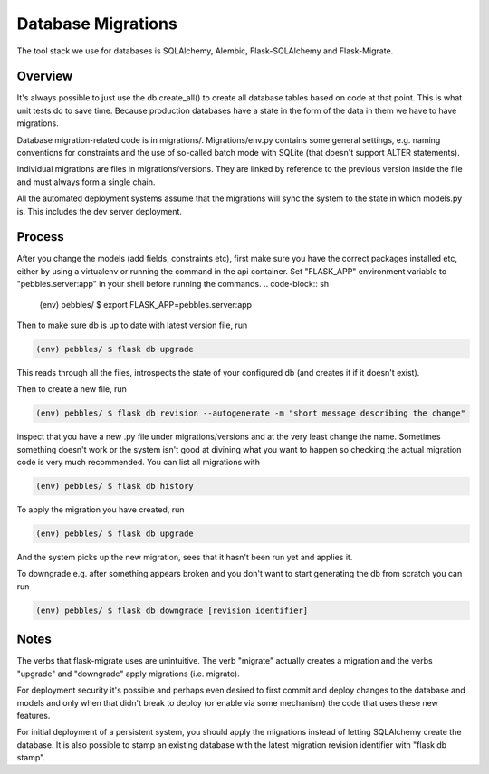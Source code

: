 Database Migrations
*******************

The tool stack we use for databases is SQLAlchemy, Alembic, Flask-SQLAlchemy
and Flask-Migrate.

Overview
========

It's always possible to just use the db.create_all() to create all database
tables based on code at that point. This is what unit tests do to save time.
Because production databases have a state in the form of the data in them we
have to have migrations.

Database migration-related code is in migrations/. Migrations/env.py contains
some general settings, e.g. naming conventions for constraints and the use of
so-called batch mode with SQLite (that doesn't support ALTER statements). 

Individual migrations are files in migrations/versions. They are linked by
reference to the previous version inside the file and must always form a
single chain.

All the automated deployment systems assume that the migrations will sync the
system to the state in which models.py is. This includes the dev server
deployment.

Process
=======

After you change the models (add fields, constraints etc), first make sure you
have the correct packages installed etc, either by using a virtualenv or running
the command in the api container. Set "FLASK_APP" environment variable to "pebbles.server:app"
in your shell before running the commands.
.. code-block:: sh

        (env) pebbles/ $ export FLASK_APP=pebbles.server:app

Then to make sure db is up to date with latest version file, run

.. code-block:: sh

        (env) pebbles/ $ flask db upgrade

This reads through all the files, introspects the state of your configured db
(and creates it if it doesn't exist).

Then to create a new file, run 
        
.. code-block:: sh

        (env) pebbles/ $ flask db revision --autogenerate -m "short message describing the change"

inspect that you have a new .py file under migrations/versions and at the very
least change the name. Sometimes something doesn't work or the system isn't
good at divining what you want to happen so checking the actual migration code
is very much recommended. You can list all migrations with

.. code-block:: sh

        (env) pebbles/ $ flask db history

To apply the migration you have created, run

.. code-block:: sh

        (env) pebbles/ $ flask db upgrade

And the system picks up the new migration, sees that it hasn't been run yet
and applies it.

To downgrade e.g. after something appears broken and you don't want to start
generating the db from scratch you can run

.. code-block:: sh

        (env) pebbles/ $ flask db downgrade [revision identifier]

Notes
=====

The verbs that flask-migrate uses are unintuitive. The verb "migrate" actually
creates a migration and the verbs "upgrade" and "downgrade" apply migrations
(i.e. migrate).

For deployment security it's possible and perhaps even desired to first commit
and deploy changes to the database and models and only when that didn't break
to deploy (or enable via some mechanism) the code that uses these new
features.

For initial deployment of a persistent system, you should apply the migrations
instead of letting SQLAlchemy create the database. It is also possible to stamp
an existing database with the latest migration revision identifier with "flask db stamp".

